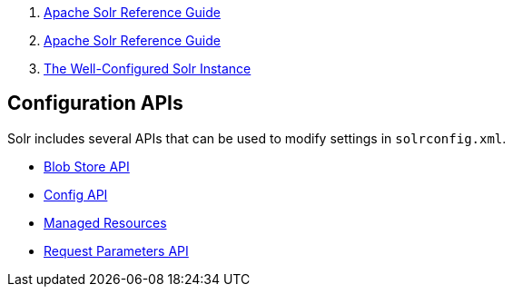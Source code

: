 1.  link:index.html[Apache Solr Reference Guide]
2.  link:Apache-Solr-Reference-Guide.html[Apache Solr Reference Guide]
3.  link:The-Well-Configured-Solr-Instance.html[The Well-Configured Solr Instance]

Configuration APIs
------------------

Solr includes several APIs that can be used to modify settings in `solrconfig.xml`.

* link:Blob-Store-API.html[Blob Store API]
* link:Config-API.html[Config API]
* link:Managed-Resources.html[Managed Resources]
* link:Request-Parameters-API.html[Request Parameters API]

